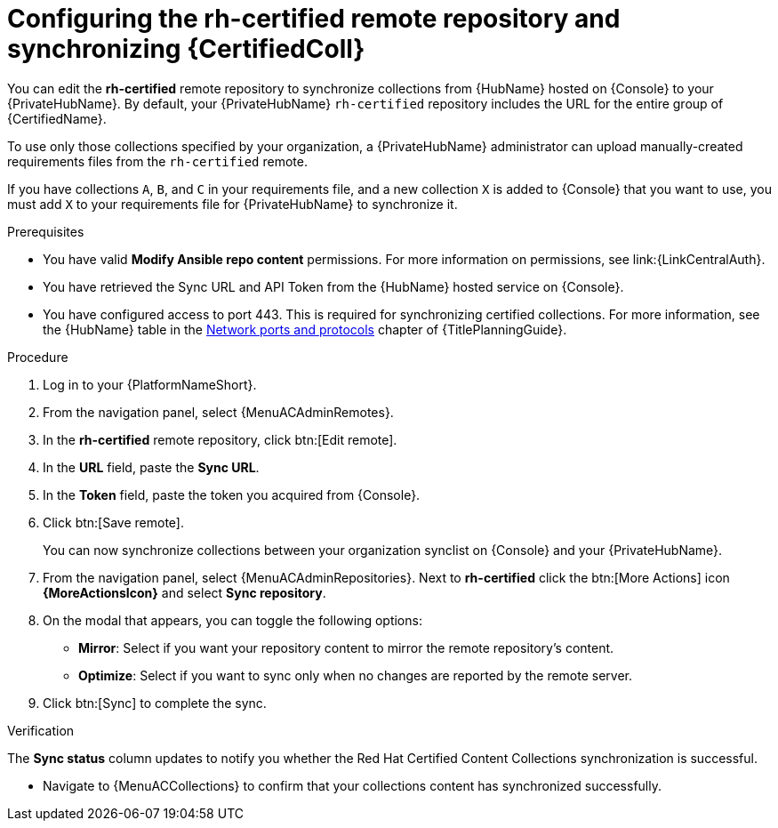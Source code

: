 // Module included in the following assemblies:
// obtaining-token/master.adoc
[id="proc-set-rhcertified-remote_{context}"]
= Configuring the rh-certified remote repository and synchronizing {CertifiedColl}

You can edit the *rh-certified* remote repository to synchronize collections from {HubName} hosted on {Console} to your {PrivateHubName}.
By default, your {PrivateHubName} `rh-certified` repository includes the URL for the entire group of {CertifiedName}.

To use only those collections specified by your organization, a {PrivateHubName} administrator can upload manually-created requirements files from the `rh-certified` remote.

If you have collections `A`, `B`, and `C` in your requirements file, and a new collection `X` is added to {Console} that you want to use, you must add `X` to your requirements file for {PrivateHubName} to synchronize it.

.Prerequisites

* You have valid *Modify Ansible repo content* permissions.
For more information on permissions, see link:{LinkCentralAuth}.
* You have retrieved the Sync URL and API Token from the {HubName} hosted service on {Console}.
* You have configured access to port 443. This is required for synchronizing certified collections. For more information, see the {HubName} table in the link:{URLPlanningGuide}/ref-network-ports-protocols_planning[Network ports and protocols] chapter of {TitlePlanningGuide}.

.Procedure

. Log in to your {PlatformNameShort}.
. From the navigation panel, select {MenuACAdminRemotes}.
. In the *rh-certified* remote repository, click btn:[Edit remote].
. In the *URL* field, paste the *Sync URL*.
. In the *Token* field, paste the token you acquired from {Console}.
. Click btn:[Save remote].
+
You can now synchronize collections between your organization synclist on {Console} and your {PrivateHubName}.
+
. From the navigation panel, select {MenuACAdminRepositories}. Next to *rh-certified* click the btn:[More Actions] icon *{MoreActionsIcon}* and select *Sync repository*.
. On the modal that appears, you can toggle the following options:
* *Mirror*: Select if you want your repository content to mirror the remote repository's content.
* *Optimize*: Select if you want to sync only when no changes are reported by the remote server.
. Click btn:[Sync] to complete the sync.

.Verification
The *Sync status* column updates to notify you whether the Red Hat Certified Content Collections synchronization is successful.

* Navigate to {MenuACCollections} to confirm that your collections content has synchronized successfully.
